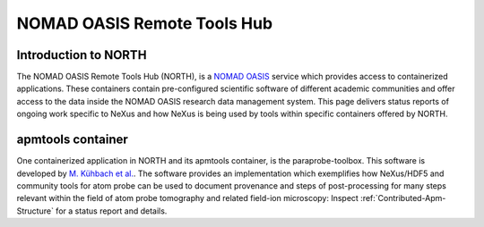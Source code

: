 .. _North-Structure-Fairmat:

============================
NOMAD OASIS Remote Tools Hub
============================

.. index::
   IntroductionNorth
   IntroductionApmTools

.. _IntroductionNorth:

Introduction to NORTH
#####################
The NOMAD OASIS Remote Tools Hub (NORTH), is a `NOMAD OASIS <https://nomad-lab.eu/prod/v1/staging/docs/developers.html>`_ service which provides access to containerized applications.
These containers contain pre-configured scientific software of different academic communities and offer access to the data inside the NOMAD OASIS research data management system.
This page delivers status reports of ongoing work specific to NeXus and how NeXus is being used by tools within specific containers offered by NORTH.

.. _IntroductionApmTools:

apmtools container
##################

One containerized application in NORTH and its apmtools container, is the paraprobe-toolbox. This software is developed by `M. Kühbach et al. <https://arxiv.org/abs/2205.13510>`_.
The software provides an implementation which exemplifies how NeXus/HDF5 and community tools for atom probe can be used to document provenance and steps of post-processing
for many steps relevant within the field of atom probe tomography and related field-ion microscopy: Inspect :ref:`Contributed-Apm-Structure` for a status report and details.
